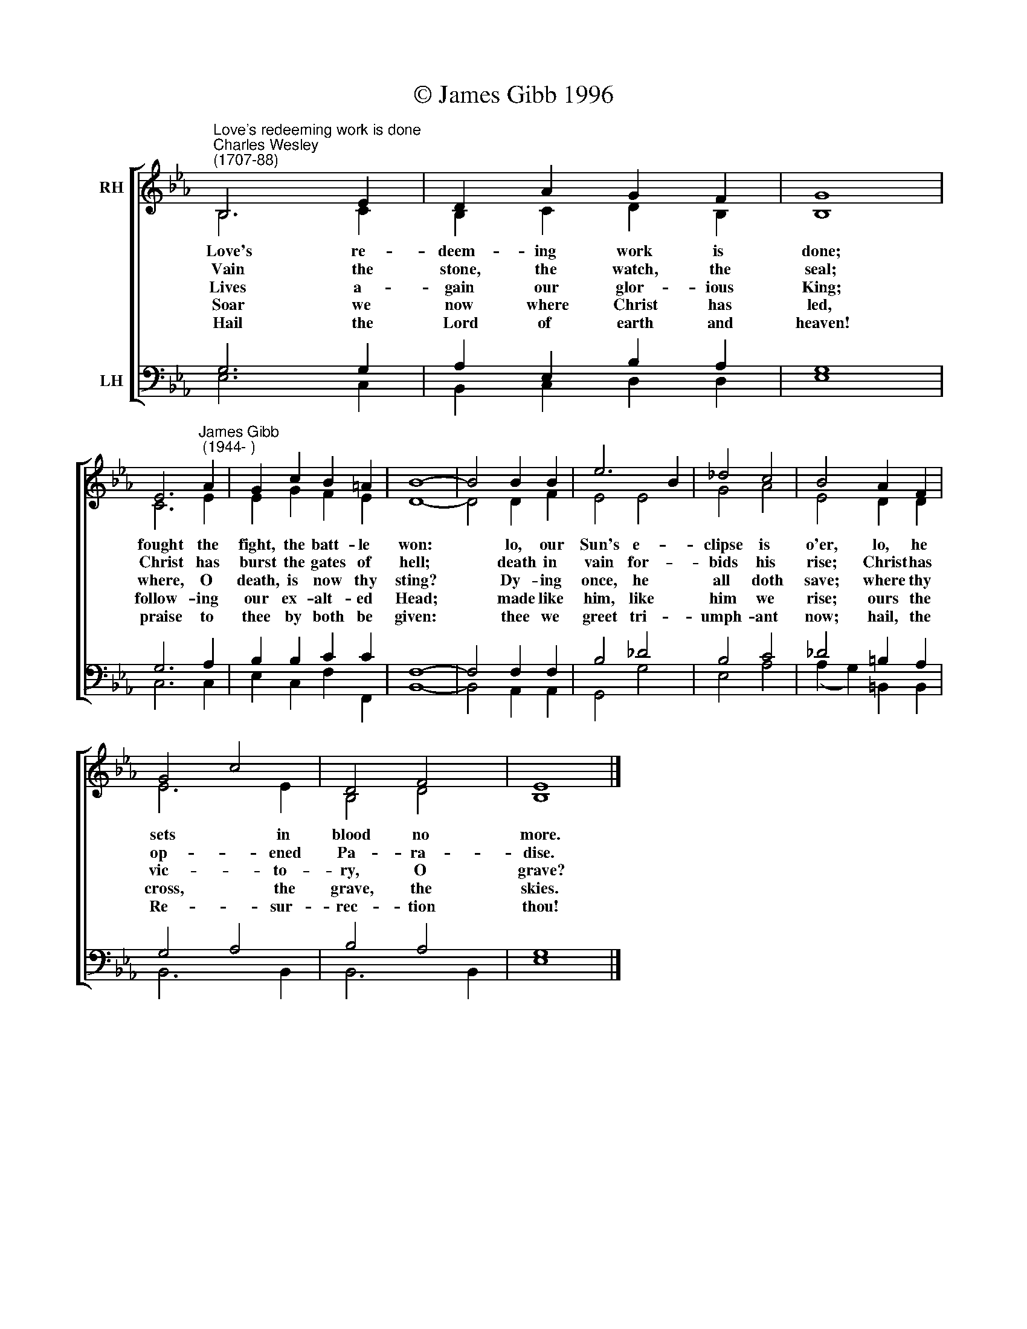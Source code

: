 X:1
T:© James Gibb 1996
%%score [ ( 1 2 ) ( 3 4 ) ]
L:1/8
M:none
K:Eb
V:1 treble nm="RH"
V:2 treble 
V:3 bass nm="LH"
V:4 bass 
V:1
"^Love's redeeming work is done""^Charles Wesley\n(1707-88)" B,6 E2 | D2 A2 G2 F2 | G8 | %3
 E6"^James Gibb\n (1944- )" A2 | G2 c2 B2 =A2 | B8- | B4 B2 B2 | e6 B2 | _d4 c4 | B4 A2 F2 | %10
 G4 c4 | D4 F4 | E8 |] %13
V:2
 B,6 C2 | B,2 C2 D2 B,2 | B,8 | C6 E2 | E2 G2 F2 E2 | D8- | D4 D2 F2 | E4 E4 | G4 A4 | E4 D2 D2 | %10
w: ~~Love's re-|deem- ing work is|done;|fought the|fight, the batt- le|won:|* lo, our|Sun's e-|clipse is|o'er, lo, he|
w: ~~Vain the|stone, the watch, the|seal;|Christ has|burst the gates of|hell;|* death in|vain for-|bids his|rise; Christ has|
w: ~~Lives a-|gain our glor- ious|King;|where, O|death, is now thy|sting?|* Dy- ing|once, he|all doth|save; where thy|
w: ~~Soar we|now where Christ has|led,|follow- ing|our ex- alt- ed|Head;|* made like|him, like|him we|rise; ours the|
w: ~~Hail the|Lord of earth and|heaven!|praise to|thee by both be|given:|* thee we|greet tri-|umph- ant|now; hail, the|
 E6 E2 | B,4 D4 | B,8 |] %13
w: sets in|blood no|more.|
w: op- ened|Pa- ra-|dise.|
w: vic- to-|ry, O|grave?|
w: cross, the|grave, the|skies.|
w: Re- sur-|rec- tion|thou!|
V:3
 G,6 G,2 | A,2 E,2 B,2 A,2 | G,8 | G,6 A,2 | B,2 B,2 C2 C2 | F,8- | F,4 F,2 F,2 | B,4 _D4 | %8
 B,4 C4 | _D4 =B,2 A,2 | G,4 A,4 | B,4 A,4 | G,8 |] %13
V:4
 E,6 C,2 | B,,2 C,2 D,2 D,2 | E,8 | C,6 C,2 | E,2 C,2 F,2 F,,2 | B,,8- | B,,4 A,,2 A,,2 | %7
 G,,4 G,4 | E,4 A,4 | (A,2 G,2) =B,,2 B,,2 | B,,6 B,,2 | B,,6 B,,2 | E,8 |] %13

